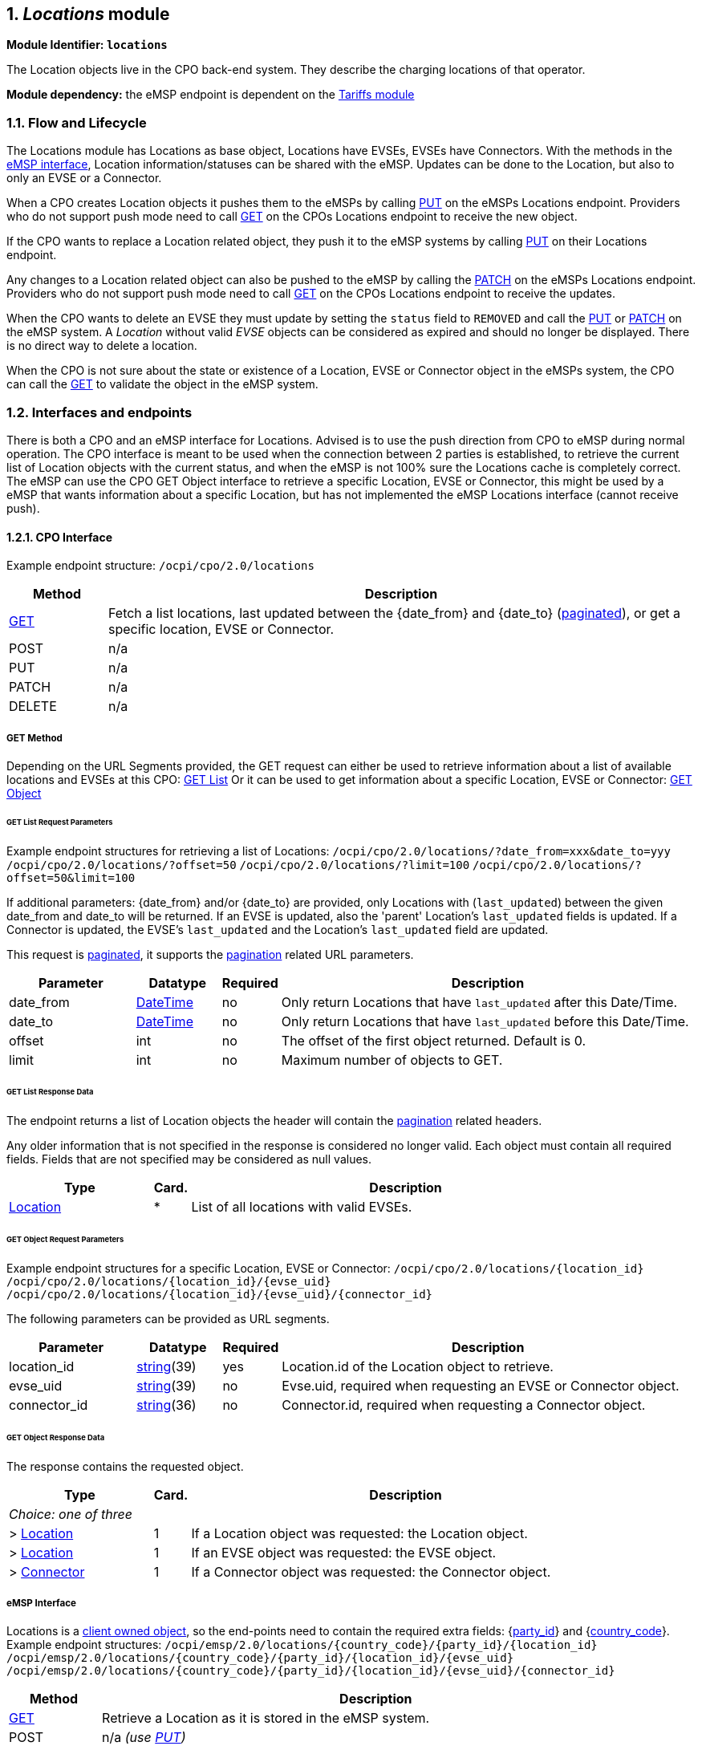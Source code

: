 :numbered:
[[mod_locations_locations_module]]
== _Locations_ module

*Module Identifier: `locations`*

The Location objects live in the CPO back-end system. They describe the charging locations of that operator.

*Module dependency:* the eMSP endpoint is dependent on the <<mod_tariffs.asciidoc#mod_tariffs_tariffs_module,Tariffs module>>

[[mod_locations_flow_and_lifecycle]]
=== Flow and Lifecycle

The Locations module has Locations as base object, Locations have EVSEs, EVSEs have Connectors. With the methods in the <<mod_locations_emsp_interface,eMSP interface>>, Location information/statuses can be shared with the eMSP. Updates can be done to the Location, but also to only an EVSE or a Connector.

When a CPO creates Location objects it pushes them to the eMSPs by calling <<mod_locations_put_method,PUT>> on the eMSPs Locations endpoint. Providers who do not support push mode need to call <<mod_locations_get_method,GET>> on the CPOs Locations endpoint to receive the new object.

If the CPO wants to replace a Location related object, they push it to the eMSP systems by calling <<mod_locations_put_method,PUT>> on their Locations endpoint.

Any changes to a Location related object can also be pushed to the eMSP by calling the <<mod_locations_patch_method,PATCH>> on the eMSPs Locations endpoint. Providers who do not support push mode need to call <<mod_locations_get_method,GET>> on the CPOs Locations endpoint to receive the updates.

When the CPO wants to delete an EVSE they must update by setting the `status` field to `REMOVED` and call the <<mod_locations_put_method,PUT>> or <<mod_locations_patch_method,PATCH>> on the eMSP system. A _Location_ without valid _EVSE_ objects can be considered as expired and should no longer be displayed. There is no direct way to delete a location.

When the CPO is not sure about the state or existence of a Location, EVSE or Connector object in the eMSPs system, the CPO can call the <<mod_locations_get_method_eMSP,GET>> to validate the object in the eMSP system. 

[[mod_locations_interfaces_and_endpoints]]
=== Interfaces and endpoints

There is both a CPO and an eMSP interface for Locations. Advised is to use the push direction from CPO to eMSP during normal operation.
The CPO interface is meant to be used when the connection between 2 parties is established, to retrieve the current list of Location objects with the current status, and when the eMSP is not 100% sure the Locations cache is completely correct.
The eMSP can use the CPO GET Object interface to retrieve a specific Location, EVSE or Connector, this might be used by a eMSP that wants information about a specific Location, but has not implemented the eMSP Locations interface (cannot receive push).

[[mod_locations_cpo_interface]]
==== CPO Interface

Example endpoint structure: `/ocpi/cpo/2.0/locations`

[cols="2,12",options="header"]
|===
|Method |Description 

|<<mod_locations_get_method,GET>> |Fetch a list locations, last updated between the {date_from} and {date_to} (<<transport_and_format.asciidoc#transport_and_format_pagination,paginated>>), or get a specific location, EVSE or Connector. 
|POST |n/a 
|PUT |n/a 
|PATCH |n/a 
|DELETE |n/a 
|===

[[mod_locations_get_method]]
===== *GET* Method

Depending on the URL Segments provided, the GET request can either be used to retrieve
information about a list of available locations and EVSEs at this CPO: <<mod_locations_get_list_request_parameters,GET List>>
Or it can be used to get information about a specific Location, EVSE or Connector: <<mod_locations_get_object_request_parameters,GET Object>>

[[mod_locations_get_list_request_parameters]]
====== GET List Request Parameters

Example endpoint structures for retrieving a list of Locations:
`/ocpi/cpo/2.0/locations/?date_from=xxx&amp;date_to=yyy`
`/ocpi/cpo/2.0/locations/?offset=50`
`/ocpi/cpo/2.0/locations/?limit=100`
`/ocpi/cpo/2.0/locations/?offset=50&amp;limit=100`

If additional parameters: {date_from} and/or {date_to} are provided, only Locations with (`last_updated`) between the given date_from and date_to will be returned.
If an EVSE is updated, also the 'parent' Location's `last_updated` fields is updated. If a Connector is updated, the EVSE's `last_updated` and the Location's `last_updated` field are updated.

This request is <<transport_and_format.asciidoc#transport_and_format_pagination,paginated>>, it supports the <<transport_and_format.asciidoc#transport_and_format_paginated_request,pagination>> related URL parameters.

[cols="3,2,1,10",options="header"]
|===
|Parameter |Datatype |Required |Description 

|date_from |<<types.asciidoc#types_datetime_type,DateTime>> |no |Only return Locations that have `last_updated` after this Date/Time. 
|date_to |<<types.asciidoc#types_datetime_type,DateTime>> |no |Only return Locations that have `last_updated` before this Date/Time. 
|offset |int |no |The offset of the first object returned. Default is 0. 
|limit |int |no |Maximum number of objects to GET. 
|===

[[mod_locations_get_list_response_data]]
====== GET List Response Data

The endpoint returns a list of Location objects
the header will contain the <<transport_and_format.asciidoc#transport_and_format_paginated_response,pagination>> related headers.

Any older information that is not specified in the response is considered no longer valid.
Each object must contain all required fields. Fields that are not specified may be considered as null values.

[cols="4,1,12",options="header"]
|===
|Type |Card. |Description 

|<<mod_locations_location_object,Location>> |* |List of all locations with valid EVSEs. 
|===

[[mod_locations_get_object_request_parameters]]
====== GET Object Request Parameters

Example endpoint structures for a specific Location, EVSE or Connector:
`/ocpi/cpo/2.0/locations/{location_id}`
`/ocpi/cpo/2.0/locations/{location_id}/{evse_uid}`
`/ocpi/cpo/2.0/locations/{location_id}/{evse_uid}/{connector_id}`

The following parameters can be provided as URL segments.

[cols="3,2,1,10",options="header"]
|===
|Parameter |Datatype |Required |Description 

|location_id |<<types.asciidoc#types_string_type,string>>(39) |yes |Location.id of the Location object to retrieve. 
|evse_uid |<<types.asciidoc#types_string_type,string>>(39) |no |Evse.uid, required when requesting an EVSE or Connector object. 
|connector_id |<<types.asciidoc#types_string_type,string>>(36) |no |Connector.id, required when requesting a Connector object. 
|===

[[mod_locations_get_object_response_data]]
====== GET Object Response Data

The response contains the requested object. 

[cols="4,1,12",options="header"]
|===
|Type |Card. |Description 

|_Choice: one of three_ | | 
|&gt; <<mod_locations_location_object,Location>> |1 |If a Location object was requested: the Location object. 
|&gt; <<mod_locations_evse_object,Location>> |1 |If an EVSE object was requested: the EVSE object. 
|&gt; <<mod_locations_connector_object,Connector>> |1 |If a Connector object was requested: the Connector object. 
|===


[[mod_locations_emsp_interface]]
===== eMSP Interface

Locations is a <<transport_and_format.asciidoc#transport_and_format_client_owned_object_push,client owned object>>, so the end-points need to contain the required extra fields: {<<credentials.asciidoc#credentials_credentials_object,party_id>>} and {<<credentials.asciidoc#credentials_credentials_object,country_code>>}.
Example endpoint structures:
`/ocpi/emsp/2.0/locations/{country_code}/{party_id}/{location_id}`
`/ocpi/emsp/2.0/locations/{country_code}/{party_id}/{location_id}/{evse_uid}`
`/ocpi/emsp/2.0/locations/{country_code}/{party_id}/{location_id}/{evse_uid}/{connector_id}`

[cols="2,12",options="header"]
|===
|Method |Description 

|<<mod_locations_get_method_eMSP,GET>> |Retrieve a Location as it is stored in the eMSP system. 
|POST |n/a _(use <<mod_locations_put_method,PUT>>)_ 
|<<mod_locations_put_method,PUT>> |Push new/updated Location, EVSE and/or Connectors to the eMSP 
|<<mod_locations_patch_method,PATCH>> |Notify the eMSP of partial updates to a Location, EVSEs or Connector (such as the status). 
|DELETE |n/a _(use <<mod_locations_patch_method,PATCH>>)_ 
|===

[[mod_locations_get_method_eMSP]]
===== *GET* Method

If the CPO wants to check the status of a Location, EVSE or Connector object in the eMSP system, it might GET the object from the eMSP system for validation purposes. The CPO is the owner of the objects, so it would be illogical if the eMSP system had a different status or was missing an object. If a discrepancy is found, the CPO might push an update to the eMSP via a <<mod_locations_put_method,PUT>> or <<mod_locations_patch_method,PATCH>> call.

[[mod_locations_request_parameters]]
====== Request Parameters

The following parameters can be provided as URL segments.

[cols="3,2,1,10",options="header"]
|===
|Parameter |Datatype |Required |Description 

|country_code |<<types.asciidoc#types_string_type,string>>(2) |yes |Country code of the CPO requesting this PUT to the eMSP system. 
|party_id |<<types.asciidoc#types_string_type,string>>(3) |yes |Party ID (Provider ID) of the CPO requesting this PUT to the eMSP system. 
|location_id |<<types.asciidoc#types_string_type,string>>(39) |yes |Location.id of the Location object to retrieve. 
|evse_uid |<<types.asciidoc#types_string_type,string>>(39) |no |Evse.uid, required when requesting an EVSE or Connector object. 
|connector_id |<<types.asciidoc#types_string_type,string>>(36) |no |Connector.id, required when requesting a Connector object. 
|===

[[mod_locations_response_data]]
====== Response Data

The response contains the requested object. 

[cols="4,1,12",options="header"]
|===
|Type |Card. |Description 

|_Choice: one of three_ | | 
|&gt; <<mod_locations_location_object,Location>> |1 |If a Location object was requested: the Location object. 
|&gt; <<mod_locations_evse_object,Location>> |1 |If an EVSE object was requested: the EVSE object. 
|&gt; <<mod_locations_connector_object,Connector>> |1 |If a Connector object was requested: the Connector object. 
|===


[[mod_locations_put_method]]
===== *PUT* Method

The CPO pushes available Location/EVSE or Connector objects to the eMSP. PUT is used to send new Location objects to the eMSP, or to replace existing Locations.

[[mod_locations_request_parameters_msp]]
====== Request Parameters

This is an information push message, the objects pushed will not be owned by the eMSP. To make distinctions between objects being pushed to an eMSP from different CPOs, the {<<credentials.asciidoc#credentials_credentials_object,party_id>>} and {<<credentials.asciidoc#credentials_credentials_object,country_code>>} have to be included in the URL, as URL segments.

[cols="3,2,1,10",options="header"]
|===
|Parameter |Datatype |Required |Description 

|country_code |<<types.asciidoc#types_string_type,string>>(2) |yes |Country code of the CPO requesting this PUT to the eMSP system. 
|party_id |<<types.asciidoc#types_string_type,string>>(3) |yes |Party ID (Provider ID) of the CPO requesting this PUT to the eMSP system. 
|location_id |<<types.asciidoc#types_string_type,string>>(39) |yes |Location.id of the new Location object, or the Location of which an EVSE or Location object is send 
|evse_uid |<<types.asciidoc#types_string_type,string>>(39) |no |Evse.uid, required when an EVSE or Connector object is send/replaced. 
|connector_id |<<types.asciidoc#types_string_type,string>>(36) |no |Connector.id, required when a Connector object is send/replaced. 
|===

[[mod_locations_request_body]]
====== Request Body

The request contains the new/updated object.

[cols="4,1,12",options="header"]
|===
|Type |Card. |Description 

|_Choice: one of three_ | | 
|&gt; <<mod_locations_location_object,Location>> |1 |New Location object, or Location object to replace. 
|&gt; <<mod_locations_evse_object,Location>> |1 |New EVSE object, or EVSE object to replace. 
|&gt; <<mod_locations_connector_object,Connector>> |1 |New Connector object, or Connector object to replace. 
|===

[[mod_locations_patch_method]]
===== *PATCH* Method

Same as the <<mod_locations_put_method,PUT>> method, but only the fields/objects that have to be updated have to be present, other fields/objects that are not specified are considered unchanged.

[[mod_locations_example_a_simple_status_update]]
====== Example: a simple status update

This is the most common type of update message to notify eMSPs that an EVSE (EVSE with uid 3255 of Charge Point 1012) is now occupied.

[source,json]
----
PATCH To URL: https://www.server.com/ocpi/emsp/2.0/locations/NL/TNM/1012/3255

{
	"status": "CHARGING"
}
----

[[mod_locations_example_change_the_location_name]]
====== Example: change the location name

In this example the name of location 1012 is updated.

[source,json]
----
PATCH To URL: https://www.server.com/ocpi/emsp/2.0/locations/NL/TNM/1012

{
	"name": "Interparking Gent Zuid"
}
----

[[mod_locations_example_set_tariff_update]]
====== Example: set tariff update

In this example connector 2 of EVSE 1 of Charge Point 1012, receives a new pricing scheme.

[source,json]
----
PATCH To URL: https://www.server.com/ocpi/emsp/2.0/locations/NL/TNM/1012/3255/2

{
    "tariff_id": "15"
}
----

[[mod_locations_example_add_an_evse]]
====== Example: add an EVSE

To add an _EVSE_, simply put the full object in an update message, including all its required fields. Since the id is new, the receiving party will know that it is a new object. When not all required fields are specified, the object may be discarded.

[source,json]
----
PUT To URL: https://www.server.com/ocpi/emsp/2.0/locations/NL/TNM/1012/3256

{
	"uid": "3256",
	"evse_id": "BE*BEC*E041503003",
	"status": "AVAILABLE",
	"capabilities": ["RESERVABLE"],
	"connectors": [
		{
			"id": "1",
			"standard": "IEC_62196_T2",
			"format": "SOCKET",
			"tariff_id": "14"
		}
	],
	"physical_reference": 3,
	"floor": -1
}
----

[[mod_locations_example_delete_an_evse]]
====== Example: delete an EVSE

An EVSE can be deleted by updating its _status_ property.

[source,json]
----
PATCH To URL: https://www.server.com/ocpi/emsp/2.0/locations/NL/TNM/1012/3256

{
	"status": "REMOVED"
}
----

_Note: To inform that an EVSE is scheduled for removal, the
status_schedule field can be used._

[[mod_locations_object_description]]
=== Object description

Location, EVSE and Connector have the following relation.

.Location class diagram
image::images/locations-class-diagram.svg[Location class diagram]

[[mod_locations_location_object]]
==== _Location_ Object

The _Location_ object describes the location and its properties where a group of EVSEs that belong together are installed. Typically the _Location_ object is the exact location of the group of EVSEs, but it can also be the entrance of a parking garage which contains these EVSEs. The exact way to reach each EVSE can be further specified by its own properties.

[cols="3,2,1,10",options="header"]
|===
|Property |Type |Card. |Description 

|id |<<types.asciidoc#types_string_type,string>>(39) |1 |Uniquely identifies the location within the CPOs platform (and suboperator platforms). This field can never be changed, modified or renamed. 
|type |<<mod_locations_locationtype_enum,LocationType>> |1 |The general type of the charge point location. 
|name |<<types.asciidoc#types_string_type,string>>(255) |? |Display name of the location. 
|address |<<types.asciidoc#types_string_type,string>>(45) |1 |Street/block name and house number if available. 
|city |<<types.asciidoc#types_string_type,string>>(45) |1 |City or town. 
|postal_code |<<types.asciidoc#types_string_type,string>>(10) |1 |Postal code of the location. 
|country |<<types.asciidoc#types_string_type,string>>(3) |1 |ISO 3166-1 alpha-3 code for the country of this location. 
|coordinates |<<mod_locations_geolocation_class,GeoLocation>> |1 |Coordinates of the location. 
|related_locations |<<mod_locations_additionalgeolocation_class,AdditionalGeoLocation>> |* |Geographical location of related points relevant to the user. 
|evses |<<mod_locations_evse_object,Location>> |* |List of EVSEs that belong to this Location. 
|directions |<<types.asciidoc#types_displaytext_class,DisplayText>> |* |Human-readable directions on how to reach the location. 
|operator |<<mod_locations_businessdetails_class,BusinessDetails>> |? |Information of the operator. When not specified, the information retrieved from the <<credentials.asciidoc#credentials_credentials_endpoint,Credentials>> module should be used instead.
|suboperator |<<mod_locations_businessdetails_class,BusinessDetails>> |? |Information of the suboperator if available.
|owner |<<mod_locations_businessdetails_class,BusinessDetails>> |? |Information of the owner if available. 
|facilities |<<mod_locations_facility_enum,Facility>> |* |Optional list of facilities this charge location directly belongs to. 
|time_zone |<<types.asciidoc#types_string_type,string>>(255) |? |One of IANA tzdata's TZ-values representing the time zone of the location. Examples: "Europe/Oslo", "Europe/Zurich". (http://www.iana.org/time-zones[http://www.iana.org/time-zones]) 
|opening_times |<<mod_locations_hours_class,Hours>> |? |The times when the EVSEs at the location can be accessed for charging. 
|charging_when_closed |boolean |? |Indicates if the EVSEs are still charging outside the opening hours of the location. E.g. when the parking garage closes its barriers over night, is it allowed to charge till the next morning? Default: *true* 
|images |<<mod_locations_image_class,Image>> |* |Links to images related to the location such as photos or logos. 
|energy_mix |<<mod_locations_energymix_class,EnergyMix>> |? |Details on the energy supplied at this location. 
|last_updated |<<types.asciidoc#types_datetime_type,DateTime>> |1 |Timestamp when this Location or one of its EVSEs or Connectors were last updated (or created). 
|===


[[mod_locations_example]]
===== Example

[source,json]
----
{
	"id": "LOC1",
	"type": "ON_STREET",
	"name": "Gent Zuid",
	"address": "F.Rooseveltlaan 3A",
	"city": "Gent",
	"postal_code": "9000",
	"country": "BEL",
	"coordinates": {
		"latitude": "51.047599",
		"longitude": "3.729944"
	},
	"evses": [{
        "uid": "3256",
		"evse_id": "BE*BEC*E041503001",
		"status": "AVAILABLE",
		"status_schedule": [],
		"capabilities": [
			"RESERVABLE"
		],
		"connectors": [{
			"id": "1",
			"standard": "IEC_62196_T2",
			"format": "CABLE",
			"power_type": "AC_3_PHASE",
			"voltage": 220,
			"amperage": 16,
			"tariff_id": "11",
            "last_updated": "2015-03-16T10:10:02Z"
		}, {
			"id": "2",
			"standard": "IEC_62196_T2",
			"format": "SOCKET",
			"power_type": "AC_3_PHASE",
			"voltage": 220,
			"amperage": 16,
			"tariff_id": "11",
        	"last_updated": "2015-03-18T08:12:01Z"
		}],
		"physical_reference": "1",
		"floor_level": "-1",
     	"last_updated": "2015-06-28T08:12:01Z"
	}, {
        "uid": "3257",
		"evse_id": "BE*BEC*E041503002",
		"status": "RESERVED",
		"capabilities": [
			"RESERVABLE"
		],
		"connectors": [{
			"id": "1",
			"standard": "IEC_62196_T2",
			"format": "SOCKET",
			"power_type": "AC_3_PHASE",
			"voltage": 220,
			"amperage": 16,
			"tariff_id": "12",
			"last_updated": "2015-06-29T20:39:09Z"
		}],
		"physical_reference": "2",
		"floor_level": "-2",
     	"last_updated": "2015-06-29T20:39:09Z"
	}],
	"operator": {
		"name": "BeCharged"
	},
	"last_updated": "2015-06-29T20:39:09Z"
}
----

[[mod_locations_evse_object]]
==== _EVSE_ Object

The _EVSE_ object describes the part that controls the power supply to a single EV in a single session. It always belongs to a _Location_ object. It will only contain directions to get from the location to the EVSE (i.e. _floor_, _physical_reference_ or _directions_). When these properties are insufficient to reach the EVSE from the _Location_ point, then it typically indicates that this EVSE should be put in a different _Location_ object (sometimes with the same address but with different coordinates/directions).

An _EVSE_ object has a list of connectors which can not be used simultaneously: only one connector per EVSE can be used at the time.

[cols="3,2,1,10",options="header"]
|===
|Property |Type |Card. |Description 

|uid |<<types.asciidoc#types_string_type,string>>(39) |1 |Uniquely identifies the EVSE within the CPOs platform (and suboperator platforms). For example a database unique ID or the "EVSE ID". This field can never be changed, modified or renamed. This is the 'technical' identification of the EVSE, not to be used as 'human readable' identification, use the field: evse_id for that.
|evse_id |<<types.asciidoc#types_string_type,string>>(48) |? |Compliant with the following specification for EVSE ID from "eMI3 standard version V1.0" (http://emi3group.com/documents-links/[http://emi3group.com/documents-links/]) "Part 2: business objects." Optional because: if an EVSE ID is to be re-used the EVSE ID can be removed from an EVSE that is removed (status: REMOVED) 
|status |<<mod_locations_status_enum,Status>> |1 |Indicates the current status of the EVSE. 
|status_schedule |<<mod_locations_statusschedule_class,StatusSchedule>> |* |Indicates a planned status in the future of the EVSE. 
|capabilities |<<mod_locations_capability_enum,Capability>> |* |List of functionalities that the EVSE is capable of. 
|connectors |<<mod_locations_connector_object,Connector>> |+ |List of available connectors on the EVSE. 
|floor_level |<<types.asciidoc#types_string_type,string>>(4) |? |Level on which the charging station is located (in garage buildings) in the locally displayed numbering scheme. 
|coordinates |<<mod_locations_geolocation_class,GeoLocation>> |? |Coordinates of the EVSE. 
|physical_reference |<<types.asciidoc#types_string_type,string>>(16) |? |A number/string printed on the outside of the EVSE for visual identification. 
|directions |<<types.asciidoc#types_displaytext_class,DisplayText>> |* |Multi-language human-readable directions when more detailed information on how to reach the EVSE from the _Location_ is required. 
|parking_restrictions |<<mod_locations_parkingrestriction_enum,ParkingRestriction>> |* |The restrictions that apply to the parking spot. 
|images |<<mod_locations_image_class,Image>> |* |Links to images related to the EVSE such as photos or logos. 
|last_updated |<<types.asciidoc#types_datetime_type,DateTime>> |1 |Timestamp when this EVSE or one of its Connectors was last updated (or created). 
|===


[[mod_locations_connector_object]]
==== _Connector_ Object

A connector is the socket or cable available for the EV to use. A single EVSE may provide multiple connectors but only one of them can be in use at the same time. A connector always belongs to an _EVSE_ object.

[cols="3,2,1,10",options="header"]
|===
|Property |Type |Card. |Description 

|id |<<types.asciidoc#types_string_type,string>>(36) |1 |Identifier of the connector within the EVSE. Two connectors may have the same id as long as they do not belong to the same _EVSE_ object. 
|standard |<<mod_locations_connectortype_enum,ConnectorType>> |1 |The standard of the installed connector. 
|format |<<mod_locations_connectorformat_enum,ConnectorFormat>> |1 |The format (socket/cable) of the installed connector. 
|power_type |<<mod_locations_powertype_enum,PowerType>> |1 | 
|voltage |int |1 |Voltage of the connector (line to neutral for AC_3_PHASE), in volt [V]. 
|amperage |int |1 |maximum amperage of the connector, in ampere [A].
|max_electric_power |int |? |Maximum electric power that can be delivered by this connector, in watt [W]. When the maximum electric power is lower then the calculated value from: `voltage` and `amperage`, this value should be set.
|tariff_ids |<<types.asciidoc#types_string_type,string>>(36) |* |Identifiers of the current valid charging tariffs. Multiple tariffs are possible, but each require a unique Tariff.type, duplicates not allowed. +
                                                              When Preference based Smart Charging is supported, on tariff for every possible <<mod_sessions.asciidoc#mod_sessions_profile_type_enum,ProfileType>> should be provided, these tell the Driver the options he has at this Connector, and what the tariff is for every option. +
                                                              For a "Free of Charge" tariff this field should be set, and point to a defined "Free of Charge" tariff.
|terms_and_conditions |<<types.asciidoc#types_url_type,URL>> |? |URL to the operator's terms and conditions. 
|last_updated |<<types.asciidoc#types_datetime_type,DateTime>> |1 |Timestamp when this Connectors was last updated (or created). 
|===


[[mod_locations_data_types]]
=== Data types

[[mod_locations_additionalgeolocation_class]]
==== AdditionalGeoLocation _class_

This class defines a geo location. The geodetic system to be used is WGS 84.

[cols="3,2,1,10",options="header"]
|===
|Property |Type |Card. |Description 

|latitude |<<types.asciidoc#types_string_type,string>>(10) |1 |Latitude of the point in decimal degree. Example: 50.770774. Decimal separator: "." Regex: `-?[0-9]{1,2}\.[0-9]{6}` 
|longitude |<<types.asciidoc#types_string_type,string>>(11) |1 |Longitude of the point in decimal degree. Example: -126.104965. Decimal separator: "." Regex: `-?[0-9]{1,3}\.[0-9]{6}` 
|name |<<types.asciidoc#types_displaytext_class,DisplayText>> |? |Name of the point in local language or as written at the location. For example the street name of a parking lot entrance or it's number. 
|===

[[mod_locations_businessdetails_class]]
==== BusinessDetails _class_

[cols="3,2,1,10",options="header"]
|===
|Property |Type |Card. |Description 

|name |<<types.asciidoc#types_string_type,string>>(100) |1 |Name of the operator. 
|website |<<types.asciidoc#types_url_type,URL>> |? |Link to the operator's website. 
|logo |<<mod_locations_image_class,Image>> |? |Image link to the operator's logo. 
|===


[[mod_locations_capability_enum]]
==== Capability _enum_

The capabilities of an EVSE.

[cols="3,10",options="header"]
|===
|Value |Description 

|CHARGING_PROFILE_CAPABLE |The EVSE supports charging profiles.
|CHARGING_PREFERENCES_CAPABLE |The EVSE supports <<mod_sessions.asciidoc#mod_sessions_set_charging_preferences,charging preferences>>.
|CREDIT_CARD_PAYABLE |Charging at this EVSE can be payed with a credit card.
|DEBIT_CARD_PAYABLE |Charging at this EVSE can be payed with a debit card.
|REMOTE_START_STOP_CAPABLE |The EVSE can remotely be <<mod_commands.asciidoc#mod_commands_startsession_object,started>>/<<mod_commands.asciidoc#mod_commands_stopsession_object,stopped>>.
|RESERVABLE |The EVSE can be <<mod_commands.asciidoc#mod_commands_reservenow_object,reserved>>.
|RFID_READER |Charging at this EVSE can be authorized with a RFID token 
|UNLOCK_CAPABLE |Connectors have mechanical lock that can be requested by the eMSP to be <<mod_commands.asciidoc#mod_commands_unlockconnector_object,unlocked>>.
|===


[[mod_locations_connectorformat_enum]]
==== ConnectorFormat _enum_

The format of the connector, whether it is a socket or a plug.

[cols="3,10",options="header"]
|===
|Value |Description 

|SOCKET |The connector is a socket; the EV user needs to bring a fitting plug. 
|CABLE |The connector is an attached cable; the EV users car needs to have a fitting inlet. 
|===

[[mod_locations_connectortype_enum]]
==== ConnectorType _enum_

The socket or plug standard of the charging point.

[cols="3,10",options="header"]
|===
|Value |Description 

|CHADEMO |The connector type is CHAdeMO, DC 
|DOMESTIC_A |Standard/Domestic household, type "A", NEMA 1-15, 2 pins 
|DOMESTIC_B |Standard/Domestic household, type "B", NEMA 5-15, 3 pins 
|DOMESTIC_C |Standard/Domestic household, type "C", CEE 7/17, 2 pins 
|DOMESTIC_D |Standard/Domestic household, type "D", 3 pin 
|DOMESTIC_E |Standard/Domestic household, type "E", CEE 7/5 3 pins 
|DOMESTIC_F |Standard/Domestic household, type "F", CEE 7/4, Schuko, 3 pins 
|DOMESTIC_G |Standard/Domestic household, type "G", BS 1363, Commonwealth, 3 pins 
|DOMESTIC_H |Standard/Domestic household, type "H", SI-32, 3 pins 
|DOMESTIC_I |Standard/Domestic household, type "I", AS 3112, 3 pins 
|DOMESTIC_J |Standard/Domestic household, type "J", SEV 1011, 3 pins 
|DOMESTIC_K |Standard/Domestic household, type "K", DS 60884-2-D1, 3 pins 
|DOMESTIC_L |Standard/Domestic household, type "L", CEI 23-16-VII, 3 pins 
|IEC_60309_2_single_16 |IEC 60309-2 Industrial Connector single phase 16 Amperes (usually blue) 
|IEC_60309_2_three_16 |IEC 60309-2 Industrial Connector three phase 16 Amperes (usually red) 
|IEC_60309_2_three_32 |IEC 60309-2 Industrial Connector three phase 32 Amperes (usually red) 
|IEC_60309_2_three_64 |IEC 60309-2 Industrial Connector three phase 64 Amperes (usually red) 
|IEC_62196_T1 |IEC 62196 Type 1 "SAE J1772" 
|IEC_62196_T1_COMBO |Combo Type 1 based, DC 
|IEC_62196_T2 |IEC 62196 Type 2 "Mennekes" 
|IEC_62196_T2_COMBO |Combo Type 2 based, DC 
|IEC_62196_T3A |IEC 62196 Type 3A 
|IEC_62196_T3C |IEC 62196 Type 3C "Scame" 
|TESLA_R |Tesla Connector "Roadster"-type (round, 4 pin) 
|TESLA_S |Tesla Connector "Model-S"-type (oval, 5 pin) 
|===

[[mod_locations_energymix_class]]
==== EnergyMix _class_

This type is used to specify the energy mix and environmental impact of the supplied energy at a location or in a tariff.

[cols="3,2,1,10",options="header"]
|===
|Property |Type |Card. |Description 

|is_green_energy |boolean |1 |True if 100% from regenerative sources. (CO2 and nuclear waste is zero) 
|energy_sources |<<mod_locations_energysource_class,EnergySource>> |* |Key-value pairs (enum + percentage) of energy sources of this location's tariff. 
|environ_impact |<<mod_locations_environmentalimpact_class,EnvironmentalImpact>> |* |Key-value pairs (enum + percentage) of nuclear waste and CO2 exhaust of this location's tariff. 
|supplier_name |<<types.asciidoc#types_string_type,string>>(64) |? |Name of the energy supplier, delivering the energy for this location or tariff.* 
|energy_product_name |<<types.asciidoc#types_string_type,string>>(64) |? |Name of the energy suppliers product/tariff plan used at this location.* 
|===

_* These fields can be used to look-up energy qualification or to show it directly to the customer (for well-known brands like Greenpeace Energy, etc.)_

[[mod_locations_examples]]
===== Examples

[[mod_locations_simple]]
====== Simple:

[source,json]
----
"energy_mix": {
	"is_green_energy": true
    }
----

[[mod_locations_energy_provider_name]]
====== Tariff energy provider name:

[source,json]
----
"energy_mix": {
	"is_green_energy":     true,
	"supplier_name":       "Greenpeace Energy eG",
	"energy_product_name": "eco-power"
    }
----

[[mod_locations_complete]]
====== Complete:

[source,json]
----
"energy_mix": {
	"is_green_energy": false,
	"energy_sources": [
			{ "source": "GENERAL_GREEN",  "percentage": 35.9 },
			{ "source": "GAS",            "percentage": 6.3  },
			{ "source": "COAL",           "percentage": 33.2 },
			{ "source": "GENERAL_FOSSIL", "percentage": 2.9, },
			{ "source": "NUCLEAR",        "percentage": 21.7 }
		],
	"environ_impact": [
			{ "source": "NUCLEAR_WASTE",  "amount": 0.0006,  },
			{ "source": "CARBON_DIOXIDE", "amount": 372,     }
		],
	"supplier_name":       "E.ON Energy Deutschland",
	"energy_product_name": "E.ON DirektStrom eco"
    }
----

[[mod_locations_energysource_class]]
==== EnergySource _class_

Key-value pairs (enum + percentage) of energy sources. All given values should add up to 100 percent per category.

[cols="3,2,1,10",options="header"]
|===
|Property |Type |Card. |Description 

|source |<<mod_locations_energysourcecategory_enum,EnergySourceCategory>> |1 |The type of energy source. 
|percentage |<<types.asciidoc#types_number_type,number>> |1 |Percentage of this source (0-100) in the mix. 
|===

[[mod_locations_energysourcecategory_enum]]
==== EnergySourceCategory _enum_

Categories of energy sources.

[cols="3,10",options="header"]
|===
|Value |Description 

|NUCLEAR |Nuclear power sources. 
|GENERAL_FOSSIL |All kinds of fossil power sources. 
|COAL |Fossil power from coal. 
|GAS |Fossil power from gas. 
|GENERAL_GREEN |All kinds of regenerative power sources. 
|SOLAR |Regenerative power from PV. 
|WIND |Regenerative power from wind turbines. 
|WATER |Regenerative power from water turbines. 
|===

[[mod_locations_environmentalimpact_class]]
==== EnvironmentalImpact _class_

Key-value pairs (enum + amount) of waste and carbon dioxide emittion per kWh.

[cols="3,2,1,10",options="header"]
|===
|Property |Type |Card. |Description 

|source |<<mod_locations_environmentalimpactcategory_enum,EnvironmentalImpactCategory>> |1 |The category of this value. 
|amount |<<types.asciidoc#types_number_type,number>> |1 |Amount of this portion in g/kWh. 
|===

[[mod_locations_environmentalimpactcategory_enum]]
==== EnvironmentalImpactCategory _enum_

Categories of environmental impact values.

[cols="3,10",options="header"]
|===
|Value |Description 

|NUCLEAR_WASTE |Produced nuclear waste in gramms per kilowatthour. 
|CARBON_DIOXIDE |Exhausted carbon dioxide in gramms per kilowarrhour. 
|===

[[mod_locations_exceptionalperiod_class]]
==== ExceptionalPeriod _class_

Specifies one exceptional period for opening or access hours.

[cols="3,2,1,10",options="header"]
|===
|Property |Type |Card. |Description

|period_begin |<<types.asciidoc#types_datetime_type,DateTime>> |1 |Begin of the exception.
|period_end |<<types.asciidoc#types_datetime_type,DateTime>> |1 |End of the exception.
|===


[[mod_locations_facility_enum]]
==== Facility _enum_

[cols="3,10",options="header"]
|===
|Value |Description 

|HOTEL |A hotel. 
|RESTAURANT |A restaurant. 
|CAFE |A cafe. 
|MALL |A mall or shopping center. 
|SUPERMARKET |A supermarket. 
|SPORT |Sport facilities: gym, field etc. 
|RECREATION_AREA |A Recreation area. 
|NATURE |Located in, or close to, a park, nature reserve/park etc. 
|MUSEUM |A museum. 
|BUS_STOP |A bus stop. 
|TAXI_STAND |A taxi stand. 
|TRAIN_STATION |A train station. 
|AIRPORT |An airport. 
|CARPOOL_PARKING |A carpool parking. 
|FUEL_STATION |A Fuel station. 
|WIFI |Wifi or other type of internet available. 
|===

[[mod_locations_geolocation_class]]
==== GeoLocation _class_

[cols="3,2,1,10",options="header"]
|===
|Property |Type |Card. |Description 

|latitude |<<types.asciidoc#types_string_type,string>>(10) |1 |Latitude of the point in decimal degree. Example: 50.770774. Decimal separator: "." Regex: `-?[0-9]{1,2}\.[0-9]{6}` 
|longitude |<<types.asciidoc#types_string_type,string>>(11) |1 |Longitude of the point in decimal degree. Example: -126.104965. Decimal separator: "." Regex: `-?[0-9]{1,3}\.[0-9]{6}` 
|===

[[mod_locations_hours_class]]
==== Hours _class_

Opening and access hours of the location.

[cols="3,2,1,10",options="header"]
|===
|Property |Type |Card. |Description

|twentyfourseven |boolean |1 |True to represent 24 hours a day and 7 days a week, except the given exceptions. 
|regular_hours |<<mod_locations_regularhours_class,RegularHours>> |* |Regular hours, weekday-based. Only to be used if `twentyfourseven=false`. 
|exceptional_openings |<<mod_locations_exceptionalperiod_class,ExceptionalPeriod>> |* |Exceptions for specified calendar dates, time-range based. Periods the station is operating/accessible. Additional to regular hours. May overlap regular rules. 
|exceptional_closings |<<mod_locations_exceptionalperiod_class,ExceptionalPeriod>> |* |Exceptions for specified calendar dates, time-range based. Periods the station is not operating/accessible. Overwriting regularHours and exceptionalOpenings. Should not overlap exceptionalOpenings. 
|===

[[mod_locations_image_class]]
==== Image _class_

This class references images related to a EVSE in terms of a file name or url. According to the roaming connection between one EVSE Operator and one or more Navigation Service Providers the hosting or file exchange of image payload data has to be defined. The exchange of this content data is out of scope of OCHP. However, the recommended setup is a public available web server hosted and updated by the EVSE Operator. Per charge point an unlimited number of images of each type is allowed. Recommended are at least two images where one is a network or provider logo and the second is a station photo. If two images of the same type are defined they should be displayed additionally, not optionally.

Photo Dimensions:
The recommended dimensions for all photos is a minimum of 800 pixels wide and 600 pixels height. Thumbnail representations for photos should always have the same orientation as the original with a size of 200 to 200 pixels.

Logo Dimensions:
The recommended dimensions for logos are exactly 512 pixels wide and 512 pixels height. Thumbnail representations for logos should be exactly 128 pixels in width and height. If not squared, thumbnails should have the same orientation as the original.

[cols="3,2,1,10",options="header"]
|===
|Property |Type |Card. |Description

|url |<<types.asciidoc#types_url_type,URL>> |1 |URL from where the image data can be fetched through a web browser. 
|thumbnail |<<types.asciidoc#types_url_type,URL>> |? |URL from where a thumbnail of the image can be fetched through a webbrowser. 
|category |<<mod_locations_imagecategory_enum,ImageCategory>> |1 |Describes what the image is used for. 
|type |<<types.asciidoc#types_string_type,string>>(4) |1 |Image type like: gif, jpeg, png, svg 
|width |int(5) |? |Width of the full scale image 
|height |int(5) |? |Height of the full scale image 
|===

[[mod_locations_imagecategory_enum]]
==== ImageCategory _enum_

The category of an image to obtain the correct usage in a user presentation. The category has to be set accordingly to the image content in order to guarantee the right usage.

[cols="3,10",options="header"]
|===
|Value |Description 

|CHARGER |Photo of the physical device that contains one or more EVSEs. 
|ENTRANCE |Location entrance photo. Should show the car entrance to the location from street side. 
|LOCATION |Location overview photo. 
|NETWORK |logo of an associated roaming network to be displayed with the EVSE for example in lists, maps and detailed information view 
|OPERATOR |logo of the charge points operator, for example a municipality, to be displayed with the EVSEs detailed information view or in lists and maps, if no networkLogo is present 
|OTHER |Other 
|OWNER |logo of the charge points owner, for example a local store, to be displayed with the EVSEs detailed information view 
|===

[[mod_locations_locationtype_enum]]
==== LocationType _enum_

Reflects the general type of the charge points location. May be used
for user information.

[cols="3,10",options="header"]
|===
|Value |Description 

|ON_STREET |Parking in public space. 
|PARKING_GARAGE |Multistorey car park. 
|UNDERGROUND_GARAGE |Multistorey car park, mainly underground. 
|PARKING_LOT |A cleared area that is intended for parking vehicles, i.e. at super markets, bars, etc.
|OTHER |None of the given possibilities. 
|UNKNOWN |Parking location type is not known by the operator (default). 
|===

[[mod_locations_parkingrestriction_enum]]
==== ParkingRestriction _enum_

This value, if provided, represents the restriction to the parking spot
for different purposes.

[cols="3,10",options="header"]
|===
|Value |Description 

|EV_ONLY |Reserved parking spot for electric vehicles. 
|PLUGGED |Parking is only allowed while plugged in (charging). 
|DISABLED |Reserved parking spot for disabled people with valid ID. 
|CUSTOMERS |Parking spot for customers/guests only, for example in case of a hotel or shop.
|MOTORCYCLES |Parking spot only suitable for (electric) motorcycles or scooters. 
|===

[[mod_locations_powertype_enum]]
==== PowerType _enum_

[cols="3,10",options="header"]
|===
|Value |Description 

|AC_1_PHASE |AC mono phase. 
|AC_3_PHASE |AC 3 phase. 
|DC |Direct Current. 
|===

[[mod_locations_regularhours_class]]
==== RegularHours _class_

Regular recurring operation or access hours

[cols="3,2,1,10",options="header"]
|===
|Property |Type |Card. |Description

|weekday |int(1) |1 |Number of day in the week, from Monday (1) till Sunday (7) 
|period_begin |<<types.asciidoc#types_string_type,string>>(5) |1 |Begin of the regular period given in hours and minutes. Must be in 24h format with leading zeros. Example: "18:15". Hour/Minute separator: ":" Regex: [0-2][0-9]:[0-5][0-9]
|period_end |<<types.asciidoc#types_string_type,string>>(5) |1 |End of the regular period, syntax as for period_begin. Must be later than period_begin.
|===

[[mod_locations_example_a]]
===== Example

Operating on weekdays from 8am till 8pm with one exceptional opening on
22/6/2014 and one exceptional closing the Monday after:

[source,json]
----
  "opening_times": {
    "regular_hours": [
      {
        "weekday": 1,
        "period_begin": "08:00",
        "period_end": "20:00"
      },
      {
        "weekday": 2,
        "period_begin": "08:00",
        "period_end": "20:00"
      },
      {
        "weekday": 3,
        "period_begin": "08:00",
        "period_end": "20:00"
      },
      {
        "weekday": 4,
        "period_begin": "08:00",
        "period_end": "20:00"
      },
      {
        "weekday": 5,
        "period_begin": "08:00",
        "period_end": "20:00"
      }
    ],
    "twentyfourseven": false,
    "exceptional_openings": [
      {
        "period_begin": "2014-06-21T09:00:00Z",
        "period_end": "2014-06-21T12:00:00Z"
      }
    ],
    "exceptional_closings": [
      {
        "period_begin": "2014-06-24T00:00:00Z",
        "period_end": "2014-06-25T00:00:00Z"
      }
    ]
  }
----

This represents the following schedule, where [line-through]#stroked out# days are without operation hours, *bold* days are where exceptions apply and regular displayed days are where the regular schedule applies.

|===
|Weekday |Mo |Tu |We |Th |Fr |Sa |Su |Mo |Tu |We |Th |Fr |Sa |Su 

|Date |16 |17 |18 |19 |20 |*21* |[line-through]#22# |23 |*[line-through]#24#* |25 |26 |27 |[line-through]#28# |[line-through]#29# 
|Open from |08 |08 |08 |08 |08 |09 |`-` |08 |`-` |08 |08 |08 |`-` |`-` 
|Open till |20 |20 |20 |20 |20 |12 |`-` |20 |`-` |20 |20 |20 |`-` |`-` 
|===

[[mod_locations_status_enum]]
==== Status _enum_

The status of an EVSE.

[cols="3,10",options="header"]
|===
|Value |Description 

|AVAILABLE |The EVSE/Connector is able to start a new charging session. 
|BLOCKED |The EVSE/Connector is not accessible because of a physical barrier, i.e. a car. 
|CHARGING |The EVSE/Connector is in use. 
|INOPERATIVE |The EVSE/Connector is not yet active or it is no longer available (deleted). 
|OUTOFORDER |The EVSE/Connector is currently out of order. 
|PLANNED |The EVSE/Connector is planned, will be operating soon 
|REMOVED |The EVSE/Connector/charge point is discontinued/removed. 
|RESERVED |The EVSE/Connector is reserved for a particular EV driver and is unavailable for other drivers. 
|UNKNOWN |No status information available. (Also used when offline) 
|===

[[mod_locations_statusschedule_class]]
==== StatusSchedule _class_

This type is used to schedule status periods in the future. The eMSP can provide this information to the EV user for trip planning purpose. A period MAY have no end. Example: "This station will be running as of tomorrow. Today it is still planned and under construction."

[cols="3,2,1,10",options="header"]
|===
|Property |Type |Card. |Description 

|period_begin |<<types.asciidoc#types_datetime_type,DateTime>> |1 |Begin of the scheduled period. 
|period_end |<<types.asciidoc#types_datetime_type,DateTime>> |? |End of the scheduled period, if known. 
|status |<<mod_locations_status_enum,Status>> |1 |Status value during the scheduled period. 
|===

Note that the scheduled status is purely informational. When the status actually changes, the CPO must push an update to the EVSEs `status` field itself.